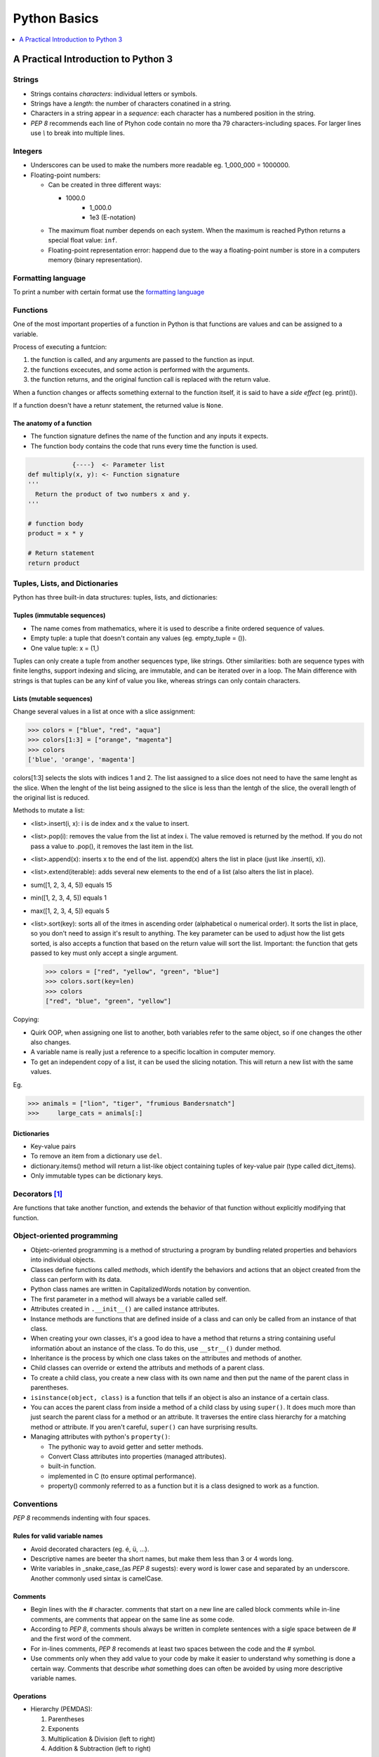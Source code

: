 *******************************************************************************
Python Basics
*******************************************************************************

.. contents::
   :depth: 1
   :local:
   :backlinks: entry

A Practical Introduction to Python 3
====================================

    
Strings
-------

* Strings contains *characters*: individual letters or symbols.
* Strings have a *length*: the number of characters conatined in a string.
* Characters in a string appear in a *sequence*: each character has a numbered position in the string.
* `PEP 8` recommends each line of Ptyhon code contain no more tha 79 characters-including spaces. For larger lines use `\\` to break into multiple lines.


Integers
--------

* Underscores can be used to make the numbers more readable eg. 1_000_000 = 1000000.
* Floating-point numbers:
	
  - Can be created in three different ways:
    
    + 1000.0
	+ 1_000.0
	+ 1e3 (E-notation)

  - The maximum float number depends on each system. When the maximum is reached Python returns a special float value: :literal:`inf`.
  - Floating-point representation error: happend due to the way a floating-point number is store in a computers memory (binary representation).

Formatting language
-------------------

To print a number with certain format use the `formatting language <https://docs.python.org/3/library/string.html#format-string-syntax>`_

Functions
---------

One of the most important properties of a function in Python is that functions are values and can be assigned to a variable.

Process of executing a funtcion:

1. the function is called, and any arguments are passed to the function as input.
2. the functions excecutes, and some action is performed with the arguments.
3. the function returns, and the original function call is replaced with the return value.

When a function changes or affects something external to the function itself, it is said to have a *side effect* (eg. print()).

If a function doesn't have a retunr statement, the returned value is :literal:`None`.

The anatomy of a function
^^^^^^^^^^^^^^^^^^^^^^^^^		

- The function signature defines the name of the function and any inputs it expects.
- The function body contains the code that runs every time the function is used.
		
.. code-block:: text

               {----}  <- Parameter list
   def multiply(x, y): <- Function signature
   '''
     Return the product of two numbers x and y.
   '''
   
   # function body
   product = x * y
   
   # Return statement
   return product 		
   

  
Tuples, Lists, and Dictionaries
-------------------------------


Python has three built-in data structures: tuples, lists, and dictionaries:

Tuples (immutable sequences)
^^^^^^^^^^^^^^^^^^^^^^^^^^^^

- The name comes from mathematics, where it is used to describe a finite ordered sequence of values.
- Empty tuple: a tuple that doesn't contain any values (eg. empty_tuple = ()).
- One value tuple: x = (1,)


Tuples can only create a tuple from another sequences type, like strings. Other similarities: both are sequence types with finite lengths, support indexing and slicing, are immutable, and can be iterated over in a loop. The Main difference with strings is that tuples can be any kinf of value you like, whereas strings can only contain characters.


Lists (mutable sequences)
^^^^^^^^^^^^^^^^^^^^^^^^^

Change several values in a list at once with a slice assignment:


>>> colors = ["blue", "red", "aqua"]
>>> colors[1:3] = ["orange", "magenta"]
>>> colors
['blue', 'orange', 'magenta']


colors[1:3] selects the slots with indices 1 and 2. The list aassigned to a slice does not need to have the same lenght as the slice. When the lenght of the list being assigned to the slice is less than the lentgh of the slice, the overall length of the original list is reduced.


Methods to mutate a list:

* <list>.insert(i, x): i is de index and x the value to insert.
* <list>.pop(i): removes the value from the list at index i. The value removed is returned by the method. If you do not pass a value to .pop(), it removes the last item in the list.
* <list>.append(x): inserts x to the end of the list. append(x) alters the list in place (just like .insert(i, x)).
* <list>.extend(iterable): adds several new elements to the end of a list (also alters the list in place).
* sum([1, 2, 3, 4, 5]) equals 15
* min([1, 2, 3, 4, 5]) equals 1
* max([1, 2, 3, 4, 5]) equals 5
* <list>.sort(key): sorts all of the itmes in ascending order (alphabetical o numerical order). It sorts the list in place, so you don't need to assign it's result to anything. The key parameter can be used to adjust how the list gets sorted, is also accepts a function that based on the return value will sort the list. Important: the function that gets passed to key must only accept a single argument.

  >>> colors = ["red", "yellow", "green", "blue"]
  >>> colors.sort(key=len)
  >>> colors
  ["red", "blue", "green", "yellow"]
  

Copying:
		
- Quirk OOP, when assigning one list to another, both variables refer to the same object, so if one changes the other also changes.
- A variable name is really just a reference to a specific localtion in computer memory.
- To get an independent copy of a list, it can be used the slicing notation. This will return a new list with the same values.
	
Eg.

>>> animals = ["lion", "tiger", "frumious Bandersnatch"]
>>>	large_cats = animals[:]

 
Dictionaries
^^^^^^^^^^^^

- Key-value pairs
- To remove an item from a dictionary use :literal:`del`.
- dictionary.items() method will return a list-like object containing tuples of key-value pair (type called dict_items).
- Only immutable types can be dictionary keys.

Decorators [#]_
---------------

Are functions that take another function, and extends the behavior of that function without explicitly modifying that function.

Object-oriented programming
---------------------------

+ Objetc-oriented programming is a method of structuring a program by bundling related properties and behaviors into individual objects.
+ Classes define functions called *methods*, which identify the behaviors and actions that an object created from the class can perform with its data.
+ Python class names are written in CapitalizedWords notation by convention.
+ The first parameter in a method will always be a variable called self.
+ Attributes created in :literal:`.__init__()` are called instance attributes.
+ Instance methods are functions that are defined inside of a class and can only be called from an instance of that class.
+ When creating your own classes, it's a good idea to have a method that returns a string containing useful informatión about an instance of the class. To do this, use :literal:`__str__()` dunder method.
+ Inheritance is the process by which one class takes on the attributes and methods of another.
+ Child classes can override or extend the attributs and methods of a parent class.
+ To create a child class, you create a new class with its own name and then put the name of the parent class in parentheses.
+ :literal:`isinstance(object, class)` is a function that tells if an object is also an instance of a certain class.
+ You can acces the parent class from inside a method of a child class by using :literal:`super()`. It does much more than just search the parent class for a method or an attribute. It traverses the entire class hierarchy for a matching method or attribute. If you aren't careful, :literal:`super()` can have surprising results.
+ Managing attributes with python's :literal:`property()`:
		
  - The pythonic way to avoid getter and setter methods.
  - Convert Class attributes into properties (managed attributes).
  - built-in function.
  - implemented in C (to ensure optimal performance).
  - property() commonly referred to as a function but it is a class designed to work as a function.



Conventions
-----------

`PEP 8` recommends indenting with four spaces.

Rules for valid variable names
^^^^^^^^^^^^^^^^^^^^^^^^^^^^^^

* Avoid decorated characters (eg. é, ü, ...).
* Descriptive names are beeter tha short names, but make them less than 3 or 4 words long.
* Write variables in _snake_case_(as `PEP 8` sugests): every word is lower case and separated by an underscore. Another commonly used sintax is camelCase.

Comments
^^^^^^^^

* Begin lines with the # character. comments that start on a new line are called block comments while in-line comments, are comments that appear on the same line as some code.
* According to `PEP 8`, comments shouls always be written in complete sentences with a sigle space between de # and the first word of the comment.
* For in-lines comments, `PEP 8` recomends at least two spaces between the code and the # symbol.
* Use comments only when they add value to your code by make it easier to understand why something is done a certain way. Comments that describe *what* something does can often be avoided by using more descriptive variable names.

Operations
^^^^^^^^^^

* Hierarchy (PEMDAS):

  1. Parentheses
  2. Exponents
  3. Multiplication & Division (left to right)
  4. Addition & Subtraction (left to right)


- Addition :literal:`+`
- Substraction :literal:`-`
- Multiplication :literal:`*`
- Division :literal:`/`
- Integer division :literal:`//`
- Exponents :literal:`**`
- Modulus operator :literal:`%`

|

  If operators with different priorities are used, 
  consider adding whitespace around the operators 
  with the lowest priority(ies). Use your own judgment; 
  however, never use more than one space, and always 
  have the same amount of whitespace on both sides of a binary operator.

  -- PEP 8


Build-in functions
^^^^^^^^^^^^^^^^^^

+ :literal:`type()`: returns the data type of a variable or value.
+ :literal:`len()`: returns the length of a string or list.
+ :literal:`int()`: converts a string into integer.
+ :literal:`float()`: converts a string intp numbers with decimal point.
+ :literal:`str()`: converts a number into a string.
+ :literal:`round()`: round a number to its nearest integer. Has unexpected behavior when the number ends in .5 due Python uses the "rounding ties to even" rounding strategy.
+ :literal:`abs()`: absolute value.
+ :literal:`pow()`: different from ** because it can use a third argument computing the modulus of the result from raising a number to a certain power. i.e. ((x ** y) % z).


Build-in number data types
^^^^^^^^^^^^^^^^^^^^^^^^^^

+ integers
+ floating-point numbers
+ complex numbers


Useful Methods
^^^^^^^^^^^^^^

+ :literal:`<str>.lower()`: converts all letters from string to lower case.
+ :literal:`<str>.upper()`: converts all letters from string to upper case.
+ :literal:`<str>.rstrip()`: removes white spaces from the right side of a string.
+ :literal:`<str>.lstrip()`: removes white spaces from the left side of a string.
+ :literal:`<str>.strip()`: removes white spaces from both sides of a string.
+ :literal:`<str>.startswith(string)`: string starts with given string (this method is case sensitive).
+ :literal:`<str>.endswith(string)`: string ends with given string (this method is case sensitive).
+ :literal:`number.is_integer()`: verify if the number is integral -meaning it has no fractional part-.
+ :literal:`<str>.split(<separator>)`:
+ :literal:`random.choice(list)`: randomly select an item from the list given.

Scope
^^^^^

LEGB rule: Local, Enclosing, Global, Built-in

Logical Operators
^^^^^^^^^^^^^^^^^

+ and
+ or
+ not
  
  
Order of precedence for logical operators:

1. <, <=, ==, >=, >
2. not
3. and
4. or

Grouping expressions with  parentheses is a great way to clarify which operators belogn to which part of a compound expression.


Handling errors
^^^^^^^^^^^^^^^

Built-in exception types:

- ValueError: operation encounters an invalid value (e.g. int("not a number")).
- TypeError: operation is performed on a value of the wrong type (e.g. "1" + 2).
- NameError: using a variable name that hasn't been defined yet (e.g. print(does_not_exist)).
- ZeroDivisionError: 1 / 0.
- OverflowError: the result of an arithmetic operation is too large (e.g. pow(2.0, 1_000_000)). *note: integers in Python have unlimited precision. This means that OverflowErrors can oly occur with floating-point numbers.*

When you can predict that a certain exception might occur. Instead of letting the program crash, you can catch the error if it occurs and do something else instead, using :literal:`try` and :literal:`except`.


.. code-block:: python
		
   # one kind of exception
   try:
       number = int( input(" Enter an integer: "))
   except ValueError:
       print(" That was not an integer")
	
   # two or more kinds of exception
   try:
	   number1 = int( input(" Enter an integer: "))
	   number2 = int( input(" Enter another integer: "))
	   print(number1 / number2)
   except (ValueError, ZeroDivisionError):
  	   print("Encountered an error")
	
   # two or more kinds of exception with different explanation.
   try:
       number1 = int( input(" Enter an integer: "))
	   number2 = int( input(" Enter another integer: "))
	   print(number1 / number2)
   except ValueError:
       print(" That was not an integer")
   except ZeroDivisionError:
	   print("number2 must not be 0")



Glossary
--------

IDLE:
  Integrated Development Environment.

global:
  Tells python to look in the global scope for a certain variable. Though, the global keyword is considered bad form in general.

del:
  Used to un-assign a variable from a value.

in:
  Used to check whether or not a value is contained in a tuple.

Packing/Unpacking:
  Make multiple variable assignments in a single line. Eg. name, age, occupation = "Daniel", 32, "programmer".

Immutable:
  The values previously created cannot be changed.

Sequence:
  An ordered list of values.

Data structure:
  Models a collection of data.

Lexicographic ordering:
  Strings ordered as the would appear in a dictionary.

Refactoring:
  The process of re-writing existing code to be cleaner, easier to read and understand, or adhere to code standards set by a team.

Debugger:
  A tool that helps you hunt down bugs and understand why the are happening.

Debugging:
  Removing bugs.

Logic errors:
  Cause unexpected behaviors called bugs. Logic errors occur when an otherwise valid program doesn't do what was intended.

Pythonic:
  It is generally used to describe code that is clear, concise and uses Python's built-in features to its advantage.

Rounding ties to even:
  A tie is any number whose last digit is a 5. When you round ties to even, you first look at the digit one decimal place to the left to the last digit in the tie. If that digit is even, you round down. if the digit is odd, you round up. This is a round strategy recommended for floating-point numbers by the IEEE because it helps limit the impact rounding has on operations involving lots of numbers.

Off-by-one error:
  Forgetting that counting starts with zero and trying to access the first character in a string with the index 1.

Docstrings: 
  Triple-quoted strings used to document code or custom functions. It is a string definition which preserves whitespaces.

Delimiters:
  The quotes surrounding a string.

Fundamental data type:
  Data types that can't be broken down into smaller values of a different type.

Data type:
  The kind of data a value represents.

Fixed-point:
  A number display with the precise number of decimals places specified.

Argument:
  A value that gets passed to the function as input.

Modulus: 
  To calculate the remainder r of dividing a number x by a number y, Python uses the equation r = x - (y * (x // y)).

break:
  Tells python to break out of a loop.

continue:
  Is used to skip any remaining code in the loop body and continue on to the next iteration.

List Comprehension:
  Short-hand for a for loop. Commonly used to convert values in one list to a different type.

Nesting:
  A table is an informal way of thinking about a list o lists (or tuples). While you can use the built in list and tuple type for matrices, better alternative exists.

Class:
  A blueprint for how something should be defined.

Instance:
  An object that is built from a class and contains real data. Creating a new object from a class is called **instantiating** an object.


Useful links
------------

* `What is pip <https://realpython.com/what-is-pip/>`_
* `f-string or formatted string literals <https://realpython.com/python-f-strings/>`_
* `formatting language <https://docs.python.org/3/library/string.html#format-specification-mini-language>`_
* `Pyhton's built-in exceptions <https://docs.python.org/3/library/exceptions.html>`_
* `Finding the Perfect Python Code Editor <https://realpython.com/courses/finding-perfect-python-code-editor/>`_
* `Python args and kwargs: Demystified <https://realpython.com/courses/python-kwargs-and-args/>`_
* `Regular Expressions: Regexes in Python (Part 1) <https://realpython.com/regex-python/>`_
* `Python Inner Functions—What Are They Good For? <https://realpython.com/inner-functions-what-are-they-good-for/>`_
* `Immutability in Python <https://realpython.com/courses/immutability-python/>`_
* `Python Virtual Environments: A Primer <https://realpython.com/python-virtual-environments-a-primer/>`_
* `Setting up Python for Machine learning on Windows <https://realpython.com/python-windows-machine-learning-setup/>`_
* `Copying Python Objects <https://realpython.com/copying-python-objects/`_

What is Pip?
------------

pip is the standard package manager for Python. It allows you to install and manage additional packages that are not part of the Python standard library. It is included with the Python installer since versions 3.4 for Python 3 and 2.7.9 for Python 2. pip is to python as npm is to JavaScript, gem to Ruby or NuGet to .NET.

Uninstalling Packages
^^^^^^^^^^^^^^^^^^^^^

Before uninstalling a package, make sure to run the `show` command for that pakage. Doing this will show the required packages for that package and required-by package info, then those can be uninstall to.

Adding a `-y` will suppress the file list and confirm the uninstall request.

.. code-block:: python
   :caption: Example

   pip uninstall urllib3 -y
   Uninstalling urllib3-1.24.1
   Successfully uninstalled urllib3-1.24.1

Alternatives to pip
^^^^^^^^^^^^^^^^^^^

1. Conda
2. Pipenv
3. Poetry


venv
----

To keep track of your project's dependencies, you can create a requirements.txt file. To generate this file, run:

.. code-block:: bash

   pip freeze > requirements.txt


To install the dependencies listed in requirements.txt in a new virtual environment, use:

.. code-block:: bash

   pip install -r requirements.txt



.. [#] https://realpython.com/courses/python-decorators-101/

